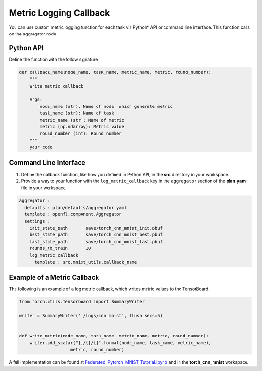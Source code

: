 .. # Copyright (C) 2020-2021 Intel Corporation
.. # SPDX-License-Identifier: Apache-2.0

.. _log_metric_callback:

***********************
Metric Logging Callback
***********************

You can use custom metric logging function for each task via Python\*\  API or command line interface. This function calls on the aggregator node.


Python API
==========

Define the function with the follow signature:

.. code-block:: python

    def callback_name(node_name, task_name, metric_name, metric, round_number):
        """
        Write metric callback 

        Args:
            node_name (str): Name of node, which generate metric 
            task_name (str): Name of task
            metric_name (str): Name of metric 
            metric (np.ndarray): Metric value
            round_number (int): Round number
        """
        your code 

Command Line Interface
======================

1. Define the callback function, like how you defined in Python API, in the **src** directory in your workspace.

2. Provide a way to your function with the ``log_metric_callback`` key in the ``aggregator`` section of the **plan.yaml** file in your workspace. 

.. code-block:: yaml

  aggregator :
    defaults : plan/defaults/aggregator.yaml
    template : openfl.component.Aggregator
    settings :
      init_state_path     : save/torch_cnn_mnist_init.pbuf
      best_state_path     : save/torch_cnn_mnist_best.pbuf
      last_state_path     : save/torch_cnn_mnist_last.pbuf
      rounds_to_train     : 10
      log_metric_callback :
        template : src.mnist_utils.callback_name



Example of a Metric Callback
============================

The following is an example of a log metric callback, which writes metric values to the TensorBoard.

.. code-block:: python

    from torch.utils.tensorboard import SummaryWriter

    writer = SummaryWriter('./logs/cnn_mnist', flush_secs=5)


    def write_metric(node_name, task_name, metric_name, metric, round_number):
        writer.add_scalar("{}/{}/{}".format(node_name, task_name, metric_name),
                        metric, round_number) 


A full implementation can be found at `Federated_Pytorch_MNIST_Tutorial.ipynb <https://github.com/intel/openfl/blob/develop/openfl-tutorials/Federated_Pytorch_MNIST_Tutorial.ipynb>`_ and in the **torch_cnn_mnist** workspace.